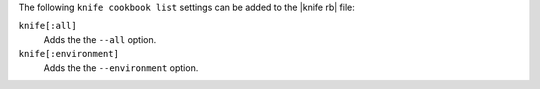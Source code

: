 .. The contents of this file may be included in multiple topics (using the includes directive).
.. The contents of this file should be modified in a way that preserves its ability to appear in multiple topics.


The following ``knife cookbook list`` settings can be added to the |knife rb| file:

``knife[:all]``
   Adds the the ``--all`` option.

``knife[:environment]``
   Adds the the ``--environment`` option.
